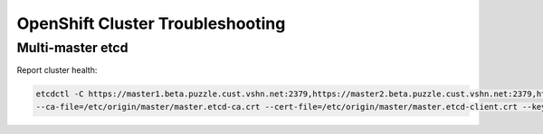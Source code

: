 OpenShift Cluster Troubleshooting
=================================

Multi-master etcd
-----------------

Report cluster health: 

.. code:: bash

  etcdctl -C https://master1.beta.puzzle.cust.vshn.net:2379,https://master2.beta.puzzle.cust.vshn.net:2379,https://master3.beta.puzzle.cust.vshn.net:2379 
  --ca-file=/etc/origin/master/master.etcd-ca.crt --cert-file=/etc/origin/master/master.etcd-client.crt --key-file=/etc/origin/master/master.etcd-client.key cluster-health
